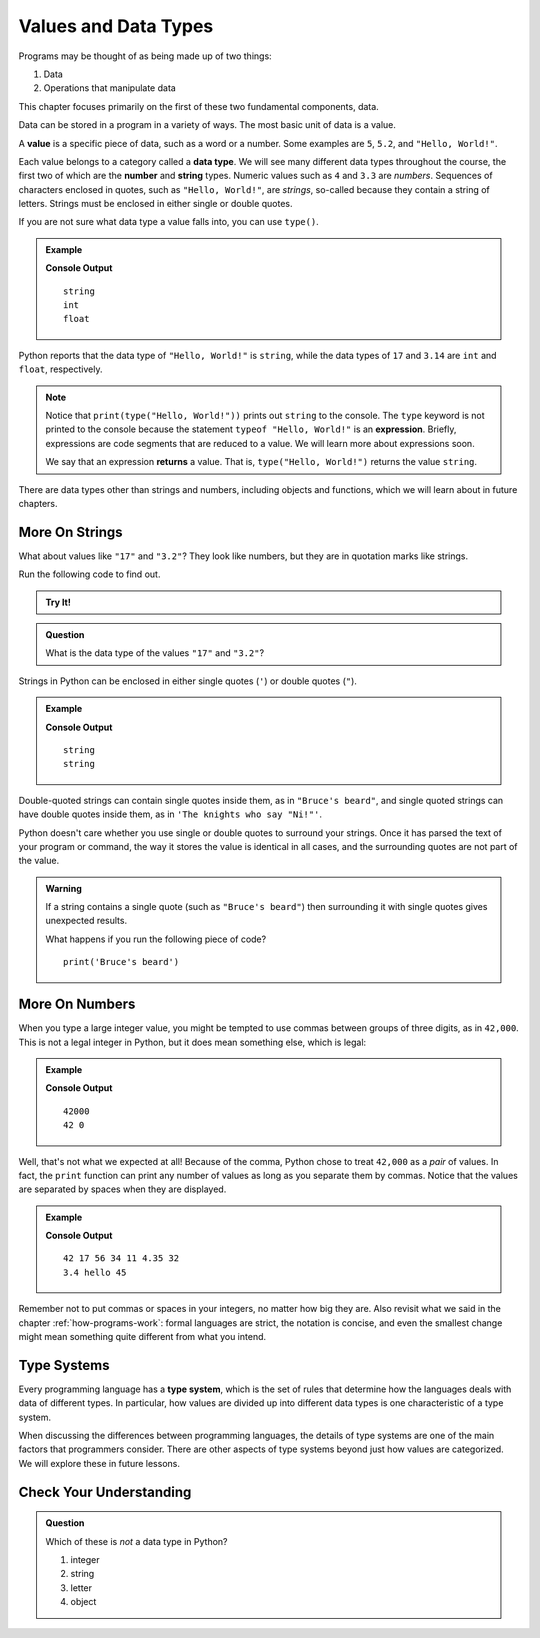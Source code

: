 Values and Data Types
=====================

Programs may be thought of as being made up of two things:

1. Data
2. Operations that manipulate data

This chapter focuses primarily on the first of these two fundamental components, data. 

.. index:: ! value

Data can be stored in a program in a variety of ways. The most basic unit of data is a value.

.. _def-value:

.. _typeof:

A **value** is a specific piece of data, such as a word or a number. Some examples are ``5``, ``5.2``, and ``"Hello, World!"``.

.. index:: ! data type, ! number, ! string, ! type 

Each value belongs to a category called a **data type**. We will see many
different data types throughout the course, the first two of which are the
**number** and **string** types. Numeric values such as ``4`` and ``3.3`` are
*numbers*. Sequences of characters enclosed in quotes, such as
``"Hello, World!"``, are *strings*, so-called because they contain a string of
letters. Strings must be enclosed in either single or double quotes. 

.. index:: ! integer, ! float

.. index:: ! typeof

If you are not sure what data type a value falls into, you can use ``type()``.

.. admonition:: Example

   .. sourcecode:: py
      :linenos:

      print(type("Hello, World!"))
      print(type(17))
      print(type(3.14))

   **Console Output**

   ::

      string
      int
      float

Python reports that the data type of ``"Hello, World!"`` is ``string``, while the data types of ``17`` and ``3.14`` are ``int`` and ``float``, respectively.

.. index:: expression, returns

.. admonition:: Note
   
   Notice that ``print(type("Hello, World!"))`` prints out ``string`` to the console.
   The ``type`` keyword is not printed to the console because the statement ``typeof "Hello, World!"`` is an **expression**.
   Briefly, expressions are code segments that are reduced to a value. We will learn more about expressions soon.

   We say that an expression **returns** a value. That is, ``type("Hello, World!")`` returns the value ``string``.

There are data types other than strings and numbers, including objects and functions, which we will learn about in future chapters.

More On Strings
---------------

What about values like ``"17"`` and ``"3.2"``? They look like numbers, but they are in quotation marks like strings.

Run the following code to find out.

.. admonition:: Try It!

   .. replit:: py
      :linenos:
      :slug: Data-TypesPython

      print(type("17"))
      print(typeof "3.2");


.. admonition:: Question

   What is the data type of the values ``"17"`` and ``"3.2"``?

Strings in Python can be enclosed in either single quotes (``'``) or double
quotes (``"``).

.. admonition:: Example

   .. sourcecode:: python
      :linenos:

      print(type('This is a string'))
      print(type("And so is this"))

   **Console Output**

   ::

      string
      string

Double-quoted strings can contain single quotes inside them, as in ``"Bruce's beard"``, and single quoted strings can have double quotes inside them, as in ``'The knights who say "Ni!"'``.

Python doesn't care whether you use single or double quotes to surround your strings. Once it has parsed the text of your program or command, the way it stores the value is identical in all cases, and the surrounding quotes are not part of the value.

.. admonition:: Warning 

   If a string contains a single quote (such as ``"Bruce's beard"``) then surrounding it with single quotes gives unexpected results. 

   What happens if you run the following piece of code? 

   ::
   
      print('Bruce's beard')

More On Numbers
---------------

When you type a large integer value, you might be tempted to use commas between groups of three digits, as in ``42,000``.
This is not a legal integer in Python, but it does mean something else, which is legal:

.. admonition:: Example

   .. sourcecode:: py
      :linenos:

      print(42000)
      print(42,000)

   **Console Output**

   ::

      42000
      42 0

Well, that's not what we expected at all! Because of the comma, Python chose to treat ``42,000`` as a *pair* of values.
In fact, the ``print`` function can print any number of values as long as you separate them by commas.
Notice that the values are separated by spaces when they are displayed.

.. admonition:: Example

   .. sourcecode:: py
      :linenos:

      print(42, 17, 56, 34, 11, 4.35, 32)
      print(3.4, "hello", 45)

   **Console Output**

   ::

      42 17 56 34 11 4.35 32
      3.4 hello 45

Remember not to put commas or spaces in your integers, no matter how big they are.
Also revisit what we said in the chapter :ref:`how-programs-work`: formal languages are strict, the notation is concise, and even the smallest change might mean something quite different from what you intend.

Type Systems
------------

.. index:: ! type system

Every programming language has a **type system**, which is the set of rules that determine how the languages deals with data of different types. In particular, how values are divided up into different data types is one characteristic of a type system.

When discussing the differences between programming languages, the details of type systems are one of the main factors that programmers consider. There are other aspects of type systems beyond just how values are categorized. We will explore these in future lessons.

Check Your Understanding
------------------------

.. admonition:: Question

   Which of these is *not* a data type in Python?

   #. integer
   #. string
   #. letter
   #. object

